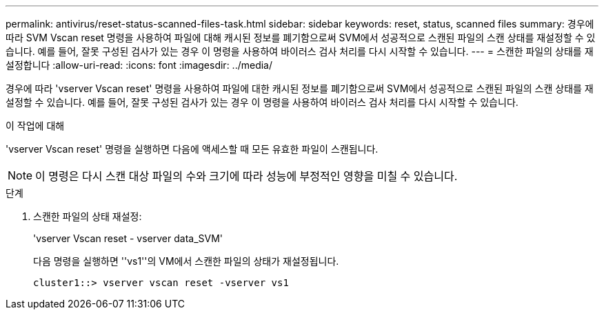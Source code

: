 ---
permalink: antivirus/reset-status-scanned-files-task.html 
sidebar: sidebar 
keywords: reset, status, scanned files 
summary: 경우에 따라 SVM Vscan reset 명령을 사용하여 파일에 대해 캐시된 정보를 폐기함으로써 SVM에서 성공적으로 스캔된 파일의 스캔 상태를 재설정할 수 있습니다. 예를 들어, 잘못 구성된 검사가 있는 경우 이 명령을 사용하여 바이러스 검사 처리를 다시 시작할 수 있습니다. 
---
= 스캔한 파일의 상태를 재설정합니다
:allow-uri-read: 
:icons: font
:imagesdir: ../media/


[role="lead"]
경우에 따라 'vserver Vscan reset' 명령을 사용하여 파일에 대한 캐시된 정보를 폐기함으로써 SVM에서 성공적으로 스캔된 파일의 스캔 상태를 재설정할 수 있습니다. 예를 들어, 잘못 구성된 검사가 있는 경우 이 명령을 사용하여 바이러스 검사 처리를 다시 시작할 수 있습니다.

.이 작업에 대해
'vserver Vscan reset' 명령을 실행하면 다음에 액세스할 때 모든 유효한 파일이 스캔됩니다.

[NOTE]
====
이 명령은 다시 스캔 대상 파일의 수와 크기에 따라 성능에 부정적인 영향을 미칠 수 있습니다.

====
.단계
. 스캔한 파일의 상태 재설정:
+
'vserver Vscan reset - vserver data_SVM'

+
다음 명령을 실행하면 ''vs1''의 VM에서 스캔한 파일의 상태가 재설정됩니다.

+
[listing]
----
cluster1::> vserver vscan reset -vserver vs1
----

